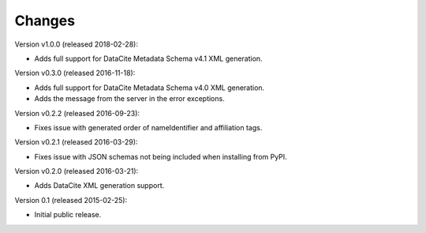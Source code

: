 Changes
=======

Version v1.0.0 (released 2018-02-28):

- Adds full support for DataCite Metadata Schema v4.1 XML generation.

Version v0.3.0 (released 2016-11-18):

- Adds full support for DataCite Metadata Schema v4.0 XML generation.

- Adds the message from the server in the error exceptions.

Version v0.2.2 (released 2016-09-23):

- Fixes issue with generated order of nameIdentifier and affiliation tags.

Version v0.2.1 (released 2016-03-29):

- Fixes issue with JSON schemas not being included when installing from PyPI.

Version v0.2.0 (released 2016-03-21):

- Adds DataCite XML generation support.

Version 0.1 (released 2015-02-25):

- Initial public release.

